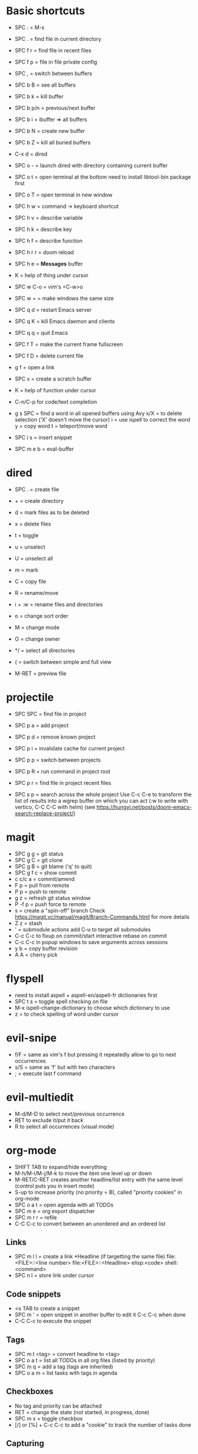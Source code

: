 * Basic shortcuts
- SPC : = M-x
- SPC . = find file in current directory
- SPC f r = find file in recent files
- SPC f p = file in file private config

- SPC , = switch between buffers
- SPC b B = see all buffers
- SPC b k = kill buffer
- SPC b p/n = previous/next buffer
- SPC b i = ibuffer => all buffers
- SPC b N = create new buffer
- SPC b Z = kill all buried buffers

- C-x d = dired
- SPC o - = launch dired with directory containing current buffer

- SPC o t = open terminal at the bottom
  need to install libtool-bin package first
- SPC o T = open terminal in new window

- SPC h w = command -> keyboard shortcut
- SPC h v = describe variable
- SPC h k = describe key
- SPC h f = describe function
- SPC h r r = doom reload
- SPC h e = *Messages* buffer
- K = help of thing under cursor

- SPC w C-o = vim's <C-w>o
- SPC w = = make windows the same size

- SPC q d = restart Emacs server
- SPC q K = kill Emacs daemon and clients
- SPC q q = quit Emacs

- SPC f T = make the current frame fullscreen
- SPC f D = delete current file
- g f = open a link
- SPC x = create a scratch buffer

- K = help of function under cursor
- C-n/C-p for code/text completion
- g s SPC = find a word in all opened buffers using Avy
  x/X = to delete selection ('X' doesn't move the cursor)
  i = use ispell to correct the word
  y = copy word
  t = teleport/move word
- SPC i s = insert snippet
- SPC m e b = eval-buffer
* dired
- SPC . = create file
- + = create directory
- d = mark files as to be deleted
- x = delete files
- t = toggle
- u = unselect
- U = unselect all
- m = mark
- C = copy file
- R = rename/move
- i + :w = rename files and directories

- o = change sort order
- M = change mode
- O = change owner
- */ = select all directories
- ( = switch between simple and full view
- M-RET = preview file
* projectile
- SPC SPC = find file in project
- SPC p a = add project
- SPC p d = remove known project
- SPC p i = invalidate cache for current project
- SPC p p = switch between projects
- SPC p R = run command in project root
- SPC p r = find file in project recent files

- SPC s p = search across the whole project
  Use C-c C-e to transform the list of results into a wgrep buffer on which you can act (:w to write with vertico, C-C C-C with helm)
  (see https://hungyi.net/posts/doom-emacs-search-replace-project/)
* magit
- SPC g g = git status
- SPC g C = git clone
- SPC g B = git blame ('q' to quit)
- SPC g f c = show commit
- c c/c a = commit/amend
- F p = pull from remote
- P p = push to remote
- g z = refresh git status window
- P -f p = push force to remote
- s = create a "spin-off" branch
  Check https://magit.vc/manual/magit/Branch-Commands.html for more details
- Z z = stash
- ' = submodule actions
  add C-u to target all submodules
- C-c C-c to fixup on commit/start interactive rebase on commit
- C-c C-c in popup windows to save arguments across sessions
- y b = copy buffer revision
- A A = cherry pick
* flyspell
- need to install aspell + aspell-en/aspell-fr dictionaries first
- SPC t s = toggle spell checking on file
- M-x ispell-change-dictionary to choose which dictionary to use
- z = to check spelling of word under cursor
* evil-snipe
- f/F  = same as vim's f but pressing it repeatedly allow to go to next occurrences
- s/S = same as 'f' but with two characters
- ; = execute last f command
* evil-multiedit
- M-d/M-D to select next/previous occurrence
- RET to exclude it/put it back
- R to select all occurrences (visual mode)
* org-mode
- SHIFT TAB to expand/hide everything
- M-h/M-l/M-j/M-k to move the item one level up or down
- M-RET/C-RET creates another headline/list entry with the same level (control puts you in insert mode)
- S-up to increase priority (no priority = B), called "priority cookies" in org-mode
- SPC o a t = open agenda with all TODOs
- SPC m e = org export dispatcher
- SPC m r r = refile
- C-C C-c to convert between an unordered and an ordered list
** Links
- SPC m l l = create a link
  *Headline (if targetting the same file)
  file:<FILE>::<line number>
  file:<FILE>::<Headline>
  elisp:<code>
  shell:<command>
- SPC n l = store link under cursor
** Code snippets
- <s TAB to create a snippet
- SPC m ' = open snippet in another buffer to edit it
  C-c C-c when done
- C-C C-c to execute the snippet
** Tags
- SPC m t <tag> = convert headline to <tag>
- SPC o a t = list all TODOs in all org files (listed by priority)
- SPC m q = add a tag (tags are inherited)
- SPC o a m = list tasks with tags in agenda
** Checkboxes
- No tag and priority can be attached
- RET = change the state (not started, in progress, done)
- SPC m x = toggle checkbox
- [/] or [%] + C-c C-c to add a "cookie" to track the number of tasks done
** Capturing
- SPC X to start a capture
* C++
- SPC p g = configure project
- SPC p c = compile project
- SPC p F = find file in an *other* project
- SPC p T = run tests
  Use C-SPC to mark tests to run
- SPC c d = find definition
- SPC c D = find references
- SPC c a = code action
- SPC c f = format region/buffer
- SPC c r = rename variable/function name in all project files
- SPC c x = see list of errors
- SPC i s = insert a snippet
* Emacs Lisp
- SPC h d d = set debug mode
- SPC h i = open manuals
- gr = eval region
- gR = eval-buffer
- SPC o r = REPL
- SPC o R = open REPL in the same window
- (require 'cl) to get access to a lot of Common Lisp standard functions
